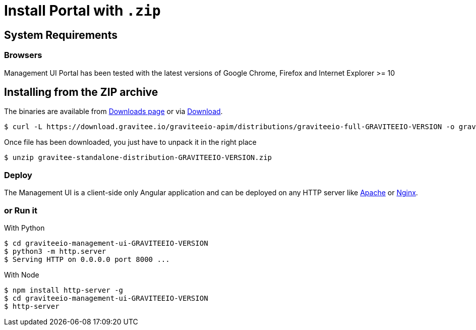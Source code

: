= Install Portal with `.zip`
:page-sidebar: apim_1_x_sidebar
:page-permalink: apim/1.x/apim_installguide_portal_install_zip.html
:page-folder: apim/installation-guide/portal
:page-description: Gravitee.io API Management - Portal - Installation with .zip
:page-keywords: Gravitee.io, API Platform, API Management, API Gateway, oauth2, openid, documentation, manual, guide, reference, api
:page-layout: apim

== System Requirements

=== Browsers

Management UI Portal has been tested with the latest versions of Google Chrome, Firefox and Internet Explorer >= 10

== Installing from the ZIP archive

The binaries are available from http://gravitee.io/#downloads[Downloads page] or via https://download.gravitee.io/graviteeio-apim/distributions/graviteeio-full-GRAVITEEIO-VERSION.zip[Download].

[source,bash]
[subs="attributes"]
$ curl -L https://download.gravitee.io/graviteeio-apim/distributions/graviteeio-full-GRAVITEEIO-VERSION -o gravitee-standalone-distribution-GRAVITEEIO-VERSION.zip

Once file has been downloaded, you just have to unpack it in the right place

[source,bash]
[subs="attributes"]
$ unzip gravitee-standalone-distribution-GRAVITEEIO-VERSION.zip

=== Deploy

The Management UI is a client-side only Angular application and can be deployed on any HTTP server like https://httpd.apache.org/[Apache] or http://nginx.org/[Nginx].

=== or Run it

With Python::

[source,bash]
[subs="attributes"]
$ cd graviteeio-management-ui-GRAVITEEIO-VERSION
$ python3 -m http.server
$ Serving HTTP on 0.0.0.0 port 8000 ...

With Node::

[source,bash]
[subs="attributes"]
$ npm install http-server -g
$ cd graviteeio-management-ui-GRAVITEEIO-VERSION
$ http-server